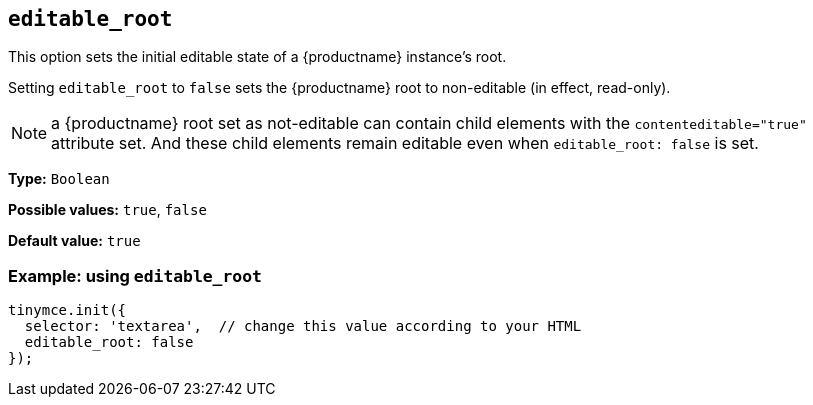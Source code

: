 [[editable_root]]
== `+editable_root+`

This option sets the initial editable state of a {productname} instance's root.

Setting `editable_root` to `+false+` sets the {productname} root to non-editable (in effect, read-only).

NOTE: a {productname} root set as not-editable can contain child elements with the `contenteditable="true"` attribute set. And these child elements remain editable even when `editable_root: false` is set.

*Type:* `+Boolean+`

*Possible values:* `+true+`, `+false+`

*Default value:* `+true+`

=== Example: using `+editable_root+`

[source,js]
----
tinymce.init({
  selector: 'textarea',  // change this value according to your HTML
  editable_root: false 
});
----

